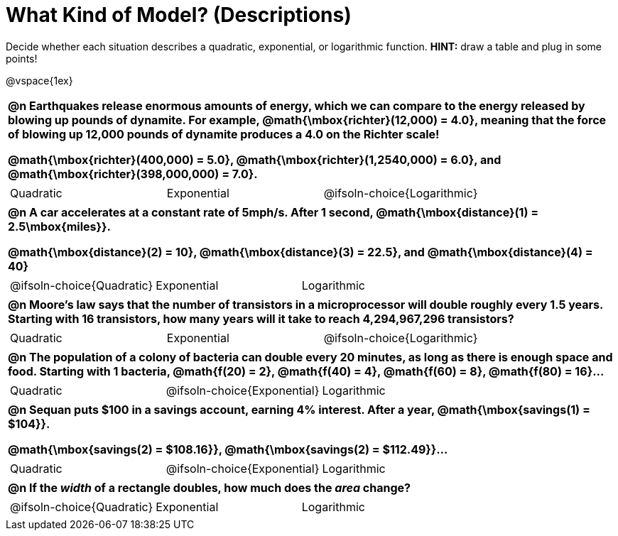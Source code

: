 = What Kind of Model? (Descriptions)

++++
<style>
#content img {width: 75%; height: 75%;}
body.workbookpage td .autonum:after { content: ')'; }
table { font-weight: bold; }
table table {0.25in 0; font-weight: normal; }
</style>
++++

Decide whether each situation describes a quadratic, exponential, or logarithmic function. *HINT:* draw a table and plug in some points!

@vspace{1ex}

[.FillVerticalSpace, cols="1a", frame="none", stripes="none", grid="none"]
|===
|
@n Earthquakes release enormous amounts of energy, which we can compare to the energy released by blowing up pounds of dynamite. For example, @math{\mbox{richter}(12,000) = 4.0}, meaning that the force of blowing up 12,000 pounds of dynamite produces a 4.0 on the Richter scale!

@math{\mbox{richter}(400,000) = 5.0}, @math{\mbox{richter}(1,2540,000) = 6.0}, and @math{\mbox{richter}(398,000,000) = 7.0}.

.^|
[cols="^1a,^1a,^1a",stripes="none",frame="none",grid="none"]
!===
! Quadratic
! Exponential
! @ifsoln-choice{Logarithmic}
!===

|
@n A car accelerates at a constant rate of 5mph/s. After 1 second, @math{\mbox{distance}(1) = 2.5\mbox{miles}}.

@math{\mbox{distance}(2) = 10}, @math{\mbox{distance}(3) = 22.5}, and @math{\mbox{distance}(4) = 40}

.^|
[cols="^1a,^1a,^1a",stripes="none",frame="none",grid="none"]
!===
! @ifsoln-choice{Quadratic}
! Exponential
! Logarithmic
!===

|
@n Moore's law says that the number of transistors in a microprocessor will double roughly every 1.5 years. Starting with 16 transistors, how many years will it take to reach 4,294,967,296 transistors?

.^|
[cols="^1a,^1a,^1a",stripes="none",frame="none",grid="none"]
!===
! Quadratic
! Exponential
! @ifsoln-choice{Logarithmic}
!===

|
@n The population of a colony of bacteria can double every 20 minutes, as long as there is enough space and food. Starting with 1 bacteria, @math{f(20) = 2}, @math{f(40) = 4}, @math{f(60) = 8}, @math{f(80) = 16}...

.^|
[cols="^1a,^1a,^1a",stripes="none",frame="none",grid="none"]
!===
! Quadratic
! @ifsoln-choice{Exponential}
! Logarithmic
!===

|
@n Sequan puts $100 in a savings account, earning 4% interest. After a year, @math{\mbox{savings(1) = $104}}.

@math{\mbox{savings(2) = $108.16}}, @math{\mbox{savings(2) = $112.49}}...


.^|
[cols="^1a,^1a,^1a",stripes="none",frame="none",grid="none"]
!===
! Quadratic
! @ifsoln-choice{Exponential}
! Logarithmic
!===


|
@n If the _width_ of a rectangle doubles, how much does the _area_ change?

.^|
[cols="^1a,^1a,^1a",stripes="none",frame="none",grid="none"]
!===
! @ifsoln-choice{Quadratic}
! Exponential
! Logarithmic
!===
|===


